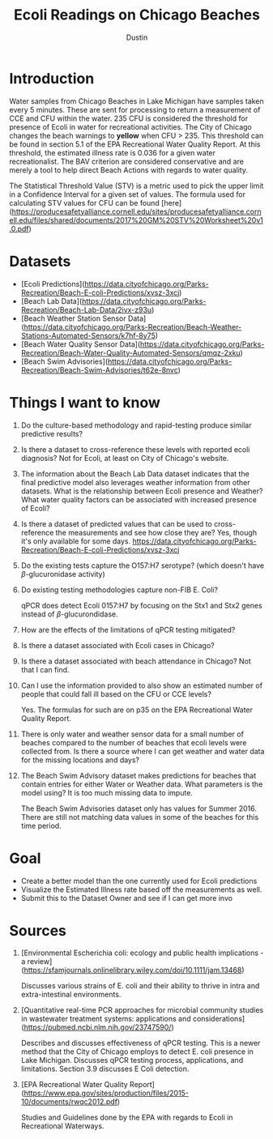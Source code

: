 #+title:     Ecoli Readings on Chicago Beaches
#+author:    Dustin
#+email:     dustin@dustin-All-Series


* Introduction

Water samples from Chicago Beaches in Lake Michigan have samples taken every 5 minutes. These are sent for processing to return a measurement of CCE and CFU within the water. 235 CFU is considered the threshold for presence of Ecoli in water for recreational activities. The City of Chicago changes the beach warnings to *yellow* when CFU > 235. This threshold can be found in section 5.1 of the EPA Recreational Water Quality Report. At this threshold, the estimated illness rate is 0.036 for a given water recreationalist. The BAV criterion are considered conservative and are merely a tool to help direct Beach Actions with regards to water quality.

The Statistical Threshold Value (STV) is a metric used to pick the upper limit in a Confidence Interval for a given set of values. The formula used for calculating STV values for CFU can be found [here](https://producesafetyalliance.cornell.edu/sites/producesafetyalliance.cornell.edu/files/shared/documents/2017%20GM%20STV%20Worksheet%20v1.0.pdf)

* Datasets
- [Ecoli Predictions](https://data.cityofchicago.org/Parks-Recreation/Beach-E-coli-Predictions/xvsz-3xcj)
- [Beach Lab Data](https://data.cityofchicago.org/Parks-Recreation/Beach-Lab-Data/2ivx-z93u)
- [Beach Weather Station Sensor Data](https://data.cityofchicago.org/Parks-Recreation/Beach-Weather-Stations-Automated-Sensors/k7hf-8y75)
- [Beach Water Quality Sensor Data](https://data.cityofchicago.org/Parks-Recreation/Beach-Water-Quality-Automated-Sensors/qmqz-2xku)
- [Beach Swim Advisories](https://data.cityofchicago.org/Parks-Recreation/Beach-Swim-Advisories/t62e-8nvc)
* Things I want to know

1. Do the culture-based methodology and rapid-testing produce similar predictive results?
2. Is there a dataset to cross-reference these levels with reported ecoli diagnosis?
   Not for Ecoli, at least on City of Chicago's website.
3. The information about the Beach Lab Data dataset indicates that the final predictive model also leverages weather information from other datasets. What is the relationship between Ecoli presence and Weather? What water quality factors can be associated with increased presence of Ecoli?
4. Is there a dataset of predicted values that can be used to cross-reference the measurements and see how close they are?
   Yes, though it's only available for some days. https://data.cityofchicago.org/Parks-Recreation/Beach-E-coli-Predictions/xvsz-3xcj
5. Do the existing tests capture the O157:H7 serotype? (which doesn't have $\beta$-glucuronidase activity)
6. Do existing testing methodologies capture non-FIB E. Coli?

   qPCR does detect Ecoli 0157:H7 by focusing on the Stx1 and Stx2 genes instead of $\beta$-glucurondidase.
7. How are the effects of the limitations of qPCR testing mitigated?
8. Is there a dataset associated with Ecoli cases in Chicago?
9. Is there a dataset associated with beach attendance in Chicago?
   Not that I can find.
10. Can I use the information provided to also show an estimated number of people that could fall ill based on the CFU or CCE levels?

    Yes. The formulas for such are on p35 on the EPA Recreational Water Quality Report.
   
11. There is only water and weather sensor data for a small number of beaches compared to the number of beaches that ecoli levels were collected from. Is there a source where I can get weather and water data for the missing locations and days?
12. The Beach Swim Advisory dataset makes predictions for beaches that contain entries for either Water or Weather data. What parameters is the model using? It is too much missing data to impute. 

    The Beach Swim Advisories dataset only has values for Summer 2016. There are still not matching data values in some of the beaches for this time period.
* Goal
- Create a better model than the one currently used for Ecoli predictions
- Visualize the Estimated Illness rate based off the measurements as well.
- Submit this to the Dataset Owner and see if I can get more invo

* Sources
1. [Environmental Escherichia coli: ecology and public health implications - a review](https://sfamjournals.onlinelibrary.wiley.com/doi/10.1111/jam.13468)

   Discusses various strains of E. coli and their ability to thrive in intra and extra-intestinal environments. 
2. [Quantitative real-time PCR approaches for microbial community studies in wastewater treatment systems: applications and considerations](https://pubmed.ncbi.nlm.nih.gov/23747590/)

   Describes and discusses effectiveness of qPCR testing. This is a newer method that the City of Chicago employs to detect E. coli presence in Lake Michigan.   Discusses qPCR testing process, applications, and limitations. Section 3.9 discusses E Coli detection.

3. [EPA Recreational Water Quality Report](https://www.epa.gov/sites/production/files/2015-10/documents/rwqc2012.pdf)

   Studies and Guidelines done by the EPA with regards to Ecoli in Recreational Waterways.
